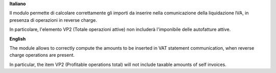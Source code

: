 **Italiano**

Il modulo permette di calcolare correttamente gli importi da inserire nella comunicazione della liquidazione IVA, in presenza di operazioni in reverse charge.

In particolare, l'elemento VP2 (Totale operazioni attive) non includerà l'imponibile delle autofatture attive.

**English**

The module allows to correctly compute the amounts to be inserted in VAT statement communication, when reverse charge operations are present.

In particular, the item VP2 (Profitable operations total) will not include taxable amounts of self invoices.
